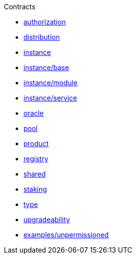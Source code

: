 .Contracts
* xref:authorization.adoc[authorization]
* xref:distribution.adoc[distribution]
* xref:instance.adoc[instance]
* xref:instance/base.adoc[instance/base]
* xref:instance/module.adoc[instance/module]
* xref:instance/service.adoc[instance/service]
* xref:oracle.adoc[oracle]
* xref:pool.adoc[pool]
* xref:product.adoc[product]
* xref:registry.adoc[registry]
* xref:shared.adoc[shared]
* xref:staking.adoc[staking]
* xref:type.adoc[type]
* xref:upgradeability.adoc[upgradeability]

* xref:examples/unpermissioned.adoc[examples/unpermissioned]
